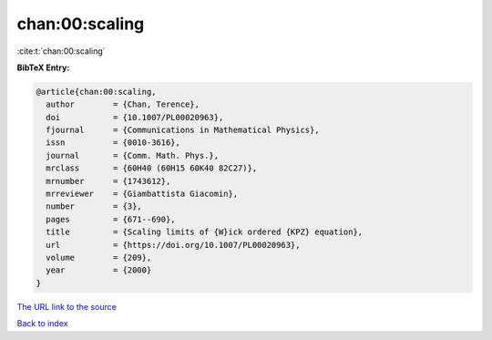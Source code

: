 chan:00:scaling
===============

:cite:t:`chan:00:scaling`

**BibTeX Entry:**

.. code-block:: bibtex

   @article{chan:00:scaling,
     author        = {Chan, Terence},
     doi           = {10.1007/PL00020963},
     fjournal      = {Communications in Mathematical Physics},
     issn          = {0010-3616},
     journal       = {Comm. Math. Phys.},
     mrclass       = {60H40 (60H15 60K40 82C27)},
     mrnumber      = {1743612},
     mrreviewer    = {Giambattista Giacomin},
     number        = {3},
     pages         = {671--690},
     title         = {Scaling limits of {W}ick ordered {KPZ} equation},
     url           = {https://doi.org/10.1007/PL00020963},
     volume        = {209},
     year          = {2000}
   }
`The URL link to the source <https://doi.org/10.1007/PL00020963>`_


`Back to index <../By-Cite-Keys.html>`_
